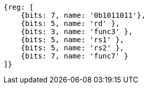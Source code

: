 [wavedrom,,svg]
....
{reg: [
    {bits: 7, name: '0b1011011'},
    {bits: 5, name: 'rd' },
    {bits: 3, name: 'func3' },
    {bits: 5, name: 'rs1' },
    {bits: 5, name: 'rs2' },
    {bits: 7, name: 'func7' }
]}
....